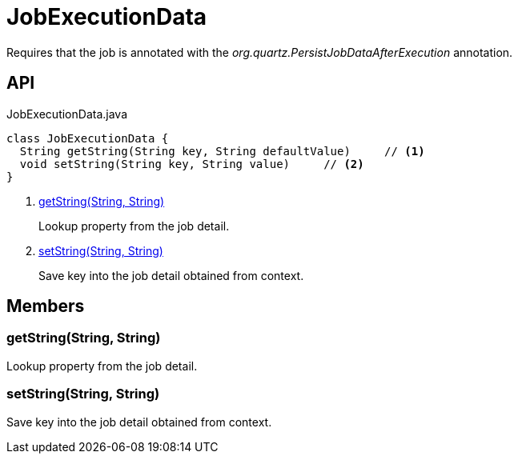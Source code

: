 = JobExecutionData
:Notice: Licensed to the Apache Software Foundation (ASF) under one or more contributor license agreements. See the NOTICE file distributed with this work for additional information regarding copyright ownership. The ASF licenses this file to you under the Apache License, Version 2.0 (the "License"); you may not use this file except in compliance with the License. You may obtain a copy of the License at. http://www.apache.org/licenses/LICENSE-2.0 . Unless required by applicable law or agreed to in writing, software distributed under the License is distributed on an "AS IS" BASIS, WITHOUT WARRANTIES OR  CONDITIONS OF ANY KIND, either express or implied. See the License for the specific language governing permissions and limitations under the License.

Requires that the job is annotated with the _org.quartz.PersistJobDataAfterExecution_ annotation.

== API

[source,java]
.JobExecutionData.java
----
class JobExecutionData {
  String getString(String key, String defaultValue)     // <.>
  void setString(String key, String value)     // <.>
}
----

<.> xref:#getString__String_String[getString(String, String)]
+
--
Lookup property from the job detail.
--
<.> xref:#setString__String_String[setString(String, String)]
+
--
Save key into the job detail obtained from context.
--

== Members

[#getString__String_String]
=== getString(String, String)

Lookup property from the job detail.

[#setString__String_String]
=== setString(String, String)

Save key into the job detail obtained from context.
